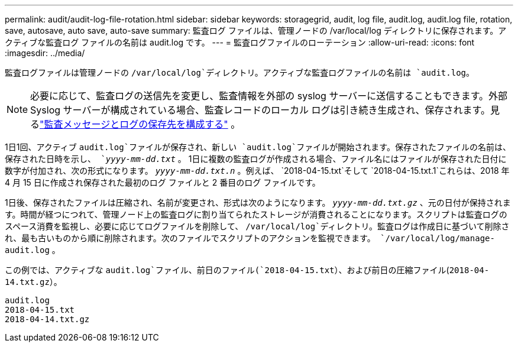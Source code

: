 ---
permalink: audit/audit-log-file-rotation.html 
sidebar: sidebar 
keywords: storagegrid, audit, log file, audit.log, audit.log file, rotation, save, autosave, auto save, auto-save 
summary: 監査ログ ファイルは、管理ノードの /var/local/log ディレクトリに保存されます。アクティブな監査ログ ファイルの名前は audit.log です。 
---
= 監査ログファイルのローテーション
:allow-uri-read: 
:icons: font
:imagesdir: ../media/


[role="lead"]
監査ログファイルは管理ノードの `/var/local/log`ディレクトリ。アクティブな監査ログファイルの名前は `audit.log`。


NOTE: 必要に応じて、監査ログの送信先を変更し、監査情報を外部の syslog サーバーに送信することもできます。外部 Syslog サーバーが構成されている場合、監査レコードのローカル ログは引き続き生成され、保存されます。見るlink:../monitor/configure-audit-messages.html["監査メッセージとログの保存先を構成する"] 。

1日1回、アクティブ `audit.log`ファイルが保存され、新しい `audit.log`ファイルが開始されます。保存されたファイルの名前は、保存された日時を示し、 `_yyyy-mm-dd.txt_` 。 1日に複数の監査ログが作成される場合、ファイル名にはファイルが保存された日付に数字が付加され、次の形式になります。 `_yyyy-mm-dd.txt.n_` 。例えば、 `2018-04-15.txt`そして `2018-04-15.txt.1`これらは、2018 年 4 月 15 日に作成され保存された最初のログ ファイルと 2 番目のログ ファイルです。

1日後、保存されたファイルは圧縮され、名前が変更され、形式は次のようになります。 `_yyyy-mm-dd.txt.gz_` 、元の日付が保持されます。時間が経つにつれて、管理ノード上の監査ログに割り当てられたストレージが消費されることになります。スクリプトは監査ログのスペース消費を監視し、必要に応じてログファイルを削除して、 `/var/local/log`ディレクトリ。監査ログは作成日に基づいて削除され、最も古いものから順に削除されます。次のファイルでスクリプトのアクションを監視できます。 `/var/local/log/manage-audit.log` 。

この例では、アクティブな `audit.log`ファイル、前日のファイル(`2018-04-15.txt`）、および前日の圧縮ファイル(`2018-04-14.txt.gz`）。

[listing]
----
audit.log
2018-04-15.txt
2018-04-14.txt.gz
----
